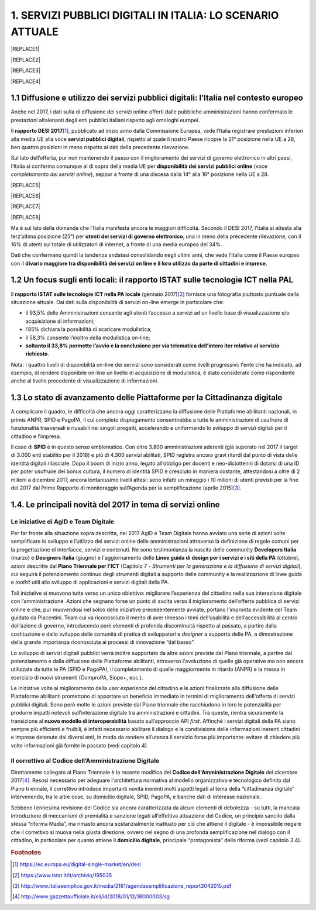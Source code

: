 
.. _h1c345641b5d67585127b1c5574b69:

1. SERVIZI PUBBLICI DIGITALI IN ITALIA: LO SCENARIO ATTUALE
###########################################################


|REPLACE1|


|REPLACE2|


|REPLACE3|


|REPLACE4|

.. _h1348797e2c1b395c471e235d2332287d:

1.1 Diffusione e utilizzo dei servizi pubblici digitali: l’Italia nel contesto europeo
**************************************************************************************

Anche nel 2017, i dati sulla di diffusione dei servizi online offerti dalle pubbliche amministrazioni hanno confermato le prestazioni altalenanti degli enti pubblici italiani rispetto agli omologhi europei.

Il \ |STYLE0|\ \ [#F1]_\ , pubblicato ad inizio anno dalla Commissione Europea, vede l’Italia registrare prestazioni inferiori alla media UE alla voce \ |STYLE1|\ , rispetto al quale il nostro Paese ricopre la 21° posizione nella UE a 28, ben quattro posizioni in meno rispetto ai dati della precedente rilevazione.

Sul lato dell’offerta, pur non mantenendo il passo con il miglioramento dei servizi di governo elettronico in altri paesi, l’Italia si conferma comunque al di sopra della media UE per \ |STYLE2|\  (voce \ |STYLE3|\ ), seppur a fronte di una discesa dalla 14° alla 16° posizione nella UE a 28.

|REPLACE5|


|REPLACE6|


|REPLACE7|


|REPLACE8|

 

\ |IMG1|\ 

Ma è sul lato della domanda che l’Italia manifesta ancora le maggiori difficoltà. Secondo il DESI 2017, l’Italia si attesta alla terz’ultima posizione (25°) per \ |STYLE4|\ , una in meno della precedente rilevazione, con il 16% di utenti sul totale di utilizzatori di internet, a fronte di una media europea del 34%.

Dati che confermano quindi la tendenza andatasi consolidando negli ultimi anni, che vede l’Italia come il Paese europeo con il \ |STYLE5|\  

.. _h774e33f175a556924502d3b1867547a:

1.2 Un focus sugli enti locali: il rapporto ISTAT sulle tecnologie ICT nella PAL
********************************************************************************

Il \ |STYLE6|\  (gennaio 2017)\ [#F2]_\  fornisce una fotografia piuttosto puntuale della situazione attuale. Dai dati sulla disponibilità di servizi on-line emerge in particolare che: 

* il 93,5% delle Amministrazioni consente agli utenti l’accesso a servizi ad un livello base di visualizzazione e/o acquisizione di informazioni;

* l’85% dichiara la possibilità di scaricare modulistica;

* il 58,3% consente l’inoltro della modulistica on-line;

* \ |STYLE7|\ . 

\ |IMG2|\ 

Nota: I quattro livelli di disponibilità on-line dei servizi sono considerati come livelli progressivi: l'ente che ha indicato, ad esempio, di rendere disponibile on-line un livello di acquisizione di modulistica, è stato considerato come rispondente anche al livello precedente di visualizzazione di informazioni.

.. _h402e1b66175c44354f636a5932e64f:

1.3 Lo stato di avanzamento delle Piattaforme per la Cittadinanza digitale
**************************************************************************

A complicare il quadro, le difficoltà che ancora oggi caratterizzano la diffusione delle Piattaforme abilitanti nazionali, in primis ANPR, SPID e PagoPA, il cui completo dispiegamento consentirebbe a tutte le amministrazioni di usufruire di funzionalità trasversali e riusabili nei singoli progetti, accelerando e uniformando lo sviluppo di servizi digitali per il cittadino e l’impresa. 

Il caso di \ |STYLE8|\  è in questo senso emblematico. Con oltre 3.800 amministrazioni aderenti (già superato nel 2017 il target di 3.000 enti stabilito per il 2018) e più di 4.300 servizi abilitati, SPID registra ancora gravi ritardi dal punto di vista delle identità digitali rilasciate. Dopo il boom di inizio anno, legato all’obbligo per docenti e neo-diciottenni di dotarsi di una ID per poter usufruire dei bonus cultura, il numero di identità SPID è cresciuto in maniera costante, attestandosi a oltre di 2 milioni a dicembre 2017, ancora lontanissimo livelli attesi: sono infatti un miraggio i 10 milioni di utenti previsti per la fine del 2017 dal Primo Rapporto di monitoraggio sull’Agenda per la semplificazione (aprile 2015)\ [#F3]_\ .

.. _h61784958774e33584e6c26a68b6514:

1.4. Le principali novità del 2017 in tema di servizi online
************************************************************

.. _h707156721f6812225c19286c257e7f3a:

Le iniziative di AgID e Team Digitale
=====================================

Per far fronte alla situazione sopra descritta, nel 2017 AgID e Team Digitale hanno avviato una serie di azioni volte semplificare lo sviluppo e l’utilizzo dei servizi online delle amministrazioni attraverso la definizione di regole comuni per la progettazione di interfacce, servizi e contenuti. Ne sono testimonianza la nascita delle community \ |STYLE9|\  (marzo) e \ |STYLE10|\  (giugno) e l'aggiornamento delle \ |STYLE11|\  (ottobre), azioni descritte dal \ |STYLE12|\  (Capitolo 7 - \ |STYLE13|\ ), cui seguirà il potenziamento continuo degli strumenti digitali a supporto delle community e la realizzazione di linee guida e \ |STYLE14|\  utili allo sviluppo di applicazioni e servizi digitali della PA.

Tali iniziative si muovono tutte verso un unico obiettivo: migliorare l’esperienza del cittadino nella sua interazione digitale con l’amministrazione. Azioni che segnano forse un punto di svolta verso il miglioramento dell’offerta pubblica di servizi online e che, pur muovendosi nel solco delle iniziative precedentemente avviate, portano l’impronta evidente del Team guidato da Piacentini. Team cui va riconosciuto il merito di aver rimesso i temi dell’usabilità e dell’accessibilità al centro dell’azione di governo, introducendo però elementi di profonda discontinuità rispetto al passato, a partire dalla costituzione e dallo sviluppo delle comunità di pratica di sviluppatori e \ |STYLE15|\  a supporto delle PA, a dimostrazione della grande importanza riconosciuta ai processi di innovazione “dal basso”.

Lo sviluppo di servizi digitali pubblici verrà inoltre supportato da altre azioni previste del Piano triennale, a partire dal potenziamento e dalla diffusione delle Piattaforme abilitanti, attraverso l'evoluzione di quelle già operative ma non ancora utilizzate da tutte le PA (SPID e PagoPA), il completamento di quelle maggiormente in ritardo (ANPR) e la messa in esercizio di nuovi strumenti (ComproPA, Siope+, ecc.).

Le iniziative volte al miglioramento della \ |STYLE16|\  del cittadino e le azioni finalizzate alla diffusione delle Piattaforme abilitanti promettono di apportare un beneficio immediato in termini di miglioramento dell'offerta di servizi pubblici digitali. Sono però molte le azioni previste dal Piano triennale che racchiudono in loro le potenzialità per produrre impatti notevoli sull’interazione digitale tra amministrazioni e cittadini. Tra queste, rientra sicuramente la transizione al \ |STYLE17|\  basato sull’approccio API \ |STYLE18|\ . Affinché i servizi digitali della PA siano sempre più efficienti e fruibili, è infatti necessario abilitare il dialogo e la condivisione delle informazioni inerenti cittadini e imprese detenute dai diversi enti, in modo da rendere all’utenza il servizio forse più importante: evitare di chiedere più volte informazioni già fornite in passato (vedi capitolo 4).

.. _h633d4e4b506c5f4d2a48212357141:

Il correttivo al Codice dell’Amministrazione Digitale
=====================================================

Direttamente collegato al Piano Triennale è la recente modifica del \ |STYLE19|\  del dicembre 2017\ [#F4]_\ . Resosi necessario per adeguare l'architettura normativa al modello organizzativo e tecnologico definito dal Piano triennale, il correttivo introduce importanti novità inerenti molti aspetti legati al tema della “cittadinanza digitale” intervenendo, tra le altre cose, su domicilio digitale, SPID, PagoPA, e banche dati di interesse nazionale. 

Sebbene l’ennesima revisione del Codice sia ancora caratterizzata da alcuni elementi di debolezza - su tutti, la mancata introduzione di meccanismi di premialità e sanzione legati all’effettiva attuazione del Codice, un principio sancito dalla stessa “riforma Madia”, ma rimasto ancora sostanzialmente inattuato per ciò che attiene il digitale -  è impossibile negare che il correttivo si muova nella giusta direzione, ovvero nel segno di una profonda semplificazione nel dialogo con il cittadino, in particolare per quanto attiene il \ |STYLE20|\ , principale “protagonista” della riforma (vedi capitolo 3.4). 

.. bottom of content


.. |STYLE0| replace:: **rapporto DESI 2017**

.. |STYLE1| replace:: **servizi pubblici digitali**

.. |STYLE2| replace:: **disponibilità dei servizi pubblici online**

.. |STYLE3| replace:: *completamento dei servizi online*

.. |STYLE4| replace:: **utenti dei servizi di governo elettronico**

.. |STYLE5| replace:: **divario maggiore tra disponibilità dei servizi on line e il loro utilizzo da parte di cittadini e imprese.**

.. |STYLE6| replace:: **rapporto ISTAT sulle tecnologie ICT nella PA locale**

.. |STYLE7| replace:: **soltanto il 33,8% permette l’avvio e la conclusione per via telematica dell’intero iter relativo al servizio richiesto**

.. |STYLE8| replace:: **SPID**

.. |STYLE9| replace:: **Developers Italia**

.. |STYLE10| replace:: **Designers Italia**

.. |STYLE11| replace:: **Linee guida di design per i servizi e i siti della PA**

.. |STYLE12| replace:: **Piano Triennale per l'ICT**

.. |STYLE13| replace:: *Strumenti per la generazione e la diffusione di servizi digitali*

.. |STYLE14| replace:: *toolkit*

.. |STYLE15| replace:: *designer*

.. |STYLE16| replace:: *user experience*

.. |STYLE17| replace:: **nuovo modello di interoperabilità**

.. |STYLE18| replace:: *first*

.. |STYLE19| replace:: **Codice dell'Amministrazione Digitale**

.. |STYLE20| replace:: **domicilio digitale**


.. |REPLACE1| raw:: html

    <img src=”https://raw.githubusercontent.com/RedazioneFPA/prova_maurizio/master/static/palermo_58.jpg” />
.. |REPLACE2| raw:: html

    <span style="background-color: #307132; color: #ffffff; display: inline-block; padding: 3px 7px; font-weight: bold; border-radius: 7px;">Taccuino online condiviso per scambiarsi informazioni durante la giornata di formazione</span>
.. |REPLACE3| raw:: html

    <iframe width="100%" height="500" src="https://www.youtube.com/embed/P13dnzuyWoU" frameborder="0" allow="autoplay; encrypted-media" allowfullscreen></iframe>
    Breve video introduttivo (2’10”)
.. |REPLACE4| raw:: html

    <iframe src="https://player.vimeo.com/video/52600007" width="640" height="360" frameborder="0" webkitallowfullscreen mozallowfullscreen allowfullscreen></iframe>
    <p><a href="https://vimeo.com/52600007">Sicilia</a> from <a href="https://vimeo.com/carlozanetti">Carlo Zanetti</a> on <a href="https://vimeo.com">Vimeo</a>.</p>
.. |REPLACE5| raw:: html

    (html tags to embed)
.. |REPLACE6| raw:: html

    <img
.. |REPLACE7| raw:: html

    <img
.. |REPLACE8| raw:: html

    (html tags to embed)

.. rubric:: Footnotes

.. [#f1]   `https://ec.europa.eu/digital-single-market/en/desi <https://ec.europa.eu/digital-single-market/en/desi>`__ 
.. [#f2]   `https://www.istat.it/it/archivio/195035 <https://www.istat.it/it/archivio/195035>`__ 
.. [#f3]   `http://www.italiasemplice.gov.it/media/2161/agendasemplificazione_report3042015.pdf <http://www.italiasemplice.gov.it/media/2161/agendasemplificazione_report3042015.pdf>`__ 
.. [#f4]   `http://www.gazzettaufficiale.it/eli/id/2018/01/12/18G00003/sg <http://www.gazzettaufficiale.it/eli/id/2018/01/12/18G00003/sg>`__ 

.. |IMG1| image:: static/provamaurizio_1.png
   :height: 213 px
   :width: 420 px

.. |IMG2| image:: static/provamaurizio_2.png
   :height: 232 px
   :width: 550 px
